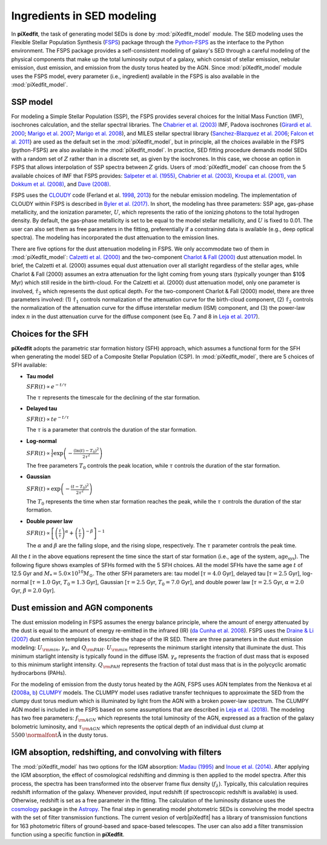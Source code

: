 Ingredients in SED modeling
===========================
In **piXedfit**, the task of generating model SEDs is done by :mod:`piXedfit_model` module. The SED modeling uses the Flexible Stellar Population Synthesis (`FSPS <https://github.com/cconroy20/fsps>`_) package through the `Python-FSPS <http://dfm.io/python-fsps/current/>`_ as the interface to the Python environment. The FSPS package provides a self-consistent modeling of galaxy's SED through a careful modeling of the physical components that make up the total luminosity output of a galaxy, which consist of stellar emission, nebular emission, dust emission, and emission from the dusty torus heated by the AGN. Since :mod:`piXedfit_model` module uses the FSPS model, every parameter (i.e., ingredient) available in the FSPS is also available in the :mod:`piXedfit_model`.

SSP model
---------
For modeling a Simple Stellar Population (SSP), the FSPS provides several choices for the Initial Mass Function (IMF), isochrones calculation, and the stellar spectral libraries. The `Chabrier et al. (2003) <https://ui.adsabs.harvard.edu/abs/2003PASP..115..763C/abstract>`_ IMF, Padova isochrones (`Girardi et al. 2000 <https://ui.adsabs.harvard.edu/abs/2000A%26AS..141..371G/abstract>`_; `Marigo et al. 2007 <https://ui.adsabs.harvard.edu/abs/2007A%26A...469..239M/abstract>`_; `Marigo et al. 2008 <https://ui.adsabs.harvard.edu/abs/2008A%26A...482..883M/abstract>`_), and MILES stellar spectral library (`Sanchez-Blazquez et al. 2006 <https://ui.adsabs.harvard.edu/abs/2006MNRAS.371..703S/abstract>`_; `Falcon et al. 2011 <https://ui.adsabs.harvard.edu/abs/2011A%26A...532A..95F/abstract>`_} are used as the default set in the :mod:`piXedfit_model`, but in principle, all the choices available in the FSPS (python-FSPS) are also available in the :mod:`piXedfit_model`. In practice, SED fitting procedure demands model SEDs with a random set of :math:`Z` rather than in a discrete set, as given by the isochrones. In this case, we choose an option in FSPS that allows interpolation of SSP spectra between :math:`Z` grids. Users of :mod:`piXedfit_model` can choose from the 5 available choices of IMF that FSPS provides: `Salpeter et al. (1955) <https://ui.adsabs.harvard.edu/abs/1955ApJ...121..161S/abstract>`_, `Chabrier et al. (2003) <https://ui.adsabs.harvard.edu/abs/2003PASP..115..763C/abstract>`_, `Kroupa et al. (2001) <https://ui.adsabs.harvard.edu/abs/2001MNRAS.322..231K/abstract>`_, `van Dokkum et al. (2008) <https://ui.adsabs.harvard.edu/abs/2008ApJ...674...29V/abstract>`_, and `Dave (2008) <https://ui.adsabs.harvard.edu/abs/2008MNRAS.385..147D/abstract>`_.

FSPS uses the `CLOUDY <https://nublado.org/>`_ code (Ferland et al. `1998 <https://ui.adsabs.harvard.edu/abs/1998PASP..110..761F/abstract>`_, `2013 <https://ui.adsabs.harvard.edu/abs/2013RMxAA..49..137F/abstract>`_) for the nebular emission modeling. The implementation of CLOUDY within FSPS is described in `Byler et al. (2017) <https://ui.adsabs.harvard.edu/abs/2017ApJ...840...44B/abstract>`_. In short, the modeling has three parameters: SSP age, gas-phase metallicity, and the ionization parameter, :math:`U`, which represents the ratio of the ionizing photons to the total hydrogen density. By default, the gas-phase metallicity is set to be equal to the model stellar metallicity, and :math:`U` is fixed to 0.01. The user can also set them as free parameters in the fitting, preferentially if a constraining data is available (e.g., deep optical spectra). The modeling has incorporated the dust attenuation to the emission lines.

There are five options for the dust attenuation modeling in FSPS. We only accommodate two of them in :mod:`piXedfit_model`: `Calzetti et al. (2000) <https://ui.adsabs.harvard.edu/abs/2000ApJ...533..682C/abstract>`_ and the two-component `Charlot & Fall (2000) <https://ui.adsabs.harvard.edu/abs/2000ApJ...539..718C/abstract>`_ dust attenuation model. In brief, the Calzetti et al. (2000) assumes equal dust attenuation over all starlight regardless of the stellar ages, while Charlot & Fall (2000) assumes an extra attenuation for the light coming from young stars (typically younger than $10$ Myr) which still reside in the birth-cloud. For the Calzetti et al. (2000) dust attenuation model, only one parameter is involved, :math:`\hat{\tau}_{2}` which represents the dust optical depth. For the two-component Charlot & Fall (2000) model, there are three parameters involved: (1) :math:`\hat{\tau}_{1}` controls normalization of the attenuation curve for the birth-cloud component, (2) :math:`\hat{\tau}_{2}` controls the normalization of the attenuation curve for the diffuse interstellar medium (ISM) component, and (3) the power-law index :math:`n` in the dust attenuation curve for the diffuse component (see Eq. 7 and 8 in `Leja et al. 2017 <https://ui.adsabs.harvard.edu/abs/2017ApJ...837..170L/abstract>`_). 


Choices for the SFH
-------------------
**piXedfit** adopts the parametric star formation history (SFH) approach, which assumes a functional form for the SFH when generating the model SED of a Composite Stellar Population (CSP). In :mod:`piXedfit_model`, there are 5 choices of SFH available:     

* **Tau model**

  :math:`SFR(t) \propto e^{-t/\tau}`
  
  The :math:`\tau` represents the timescale for the declining of the star formation. 

* **Delayed tau**

  :math:`SFR(t) \propto t e^{-t/\tau}`
  
  The :math:`\tau` is a parameter that controls the duration of the star formation.

* **Log-normal**

  :math:`SFR(t) \propto \frac{1}{t} \exp \left( -\frac{(\ln(t)-T_{0})^{2}}{2\tau^{2}} \right)`
  
  The free parameters :math:`T_{0}` controls the peak location, while :math:`\tau` controls the duration of the star formation.

* **Gaussian**

  :math:`SFR(t) \propto \exp \left( -\frac{(t-T_{0})^{2}}{2\tau^{2}} \right)`
  
  The :math:`T_{0}` represents the time when star formation reaches the peak, while the :math:`\tau` controls the duration of the star formation.  

* **Double power law**

  :math:`SFR(t) \propto \left[ \left(\frac{t}{\tau} \right)^{\alpha} + \left(\frac{t}{\tau} \right)^{-\beta} \right]^{-1}`    
  
  The :math:`\alpha` and :math:`\beta` are the falling slope, and the rising slope, respectively. The :math:`\tau` parameter controls the peak time. 

All the :math:`t` in the above equations represent the time since the start of star formation (i.e., age of the system, :math:`\text{age}_{\text{sys}}`).
The following figure shows examples of SFHs formed with the 5 SFH choices. All the model SFHs have the same age :math:`t` of 12.5 Gyr and :math:`M_{*}=5.0\times 10^{10}M_{\odot}`. The other SFH parameters are: tau model [:math:`\tau=4.0` Gyr], delayed tau [:math:`\tau=2.5` Gyr], log-normal [:math:`\tau=1.0` Gyr, :math:`T_{0}=1.3` Gyr], Gaussian [:math:`\tau=2.5` Gyr, :math:`T_{0}=7.0` Gyr], and double power law [:math:`\tau=2.5` Gyr, :math:`\alpha=2.0` Gyr, :math:`\beta=2.0` Gyr].

.. image:: paramSFH.png
  :width: 100


Dust emission and AGN components
--------------------------------
The dust emission modeling in FSPS assumes the energy balance principle, where the amount of energy attenuated by the dust is equal to the amount of energy re-emitted in the infrared (IR) (`da Cunha et al. 2008 <https://ui.adsabs.harvard.edu/abs/2008MNRAS.388.1595D/abstract>`_). FSPS uses the `Draine & Li (2007) <https://ui.adsabs.harvard.edu/abs/2007ApJ...657..810D/abstract>`_ dust emission templates to describe the shape of the IR SED. There are three parameters in the dust emission modeling: :math:`U_{\rm min}`, :math:`\gamma_{e}`, and :math:`Q_{\rm PAH}`. :math:`U_{\rm min}` represents the minimum starlight intensity that illuminate the dust. This minimum starlight intensity is typically found in the diffuse ISM. :math:`\gamma_{e}` represents the fraction of dust mass that is exposed to this minimum starlight intensity. :math:`Q_{\rm PAH}` represents the fraction of total dust mass that is in the polycyclic aromatic hydrocarbons (PAHs). 

For the modeling of emission from the dusty torus heated by the AGN, FSPS uses AGN templates from the Nenkova et al (`2008a <https://ui.adsabs.harvard.edu/abs/2008ApJ...685..147N/abstract>`_, `b <https://ui.adsabs.harvard.edu/abs/2008ApJ...685..160N/abstract>`_) `CLUMPY <https://www.clumpy.org/>`_ models. The CLUMPY model uses radiative transfer techniques to approximate the SED from the clumpy dust torus medium which is illuminated by light from the AGN with a broken power-law spectrum. The CLUMPY AGN model is included in the FSPS based on some assumptions that are described in `Leja et al. (2018) <https://ui.adsabs.harvard.edu/abs/2018ApJ...854...62L/abstract>`_. The modeling has two free parameters: :math:`f_{\rm AGN}` which represents the total luminosity of the AGN, expressed as a fraction of the galaxy bolometric luminosity, and :math:`\tau_{\rm AGN}` which represents the optical depth of an individual dust clump at :math:`5500\text{\normalfont\AA}` in the dusty torus.


IGM absoption, redshifting, and convolving with filters
-------------------------------------------------------
The :mod:`piXedfit_model` has two options for the IGM absorption: `Madau (1995) <https://ui.adsabs.harvard.edu/abs/1995ApJ...441...18M/abstract>`_ and `Inoue et al. (2014) <https://ui.adsabs.harvard.edu/abs/2014MNRAS.442.1805I/abstract>`_. After applying the IGM absorption, the effect of cosmological redshifting and dimming is then applied to the model spectra. After this process, the spectra has been transformed into the observer frame flux density (:math:`f_{\lambda}`). Typically, this calculation requires redshift information of the galaxy. Whenever provided, input redshift (if spectroscopic redshift is available) is used. Otherwise, redshift is set as a free parameter in the fitting. The calculation of the luminosity distance uses the `cosmology <https://docs.astropy.org/en/stable/cosmology/>`_ package in the `Astropy <https://docs.astropy.org/en/stable/index.html>`_. The final step in generating model photometric SEDs is convolving the model spectra with the set of filter transmission functions. The current vesion of \verb|piXedfit| has a library of transmission functions for 163 photometric filters of ground-based and space-based telescopes. The user can also add a filter transmission function using a specific function in **piXedfit**.

